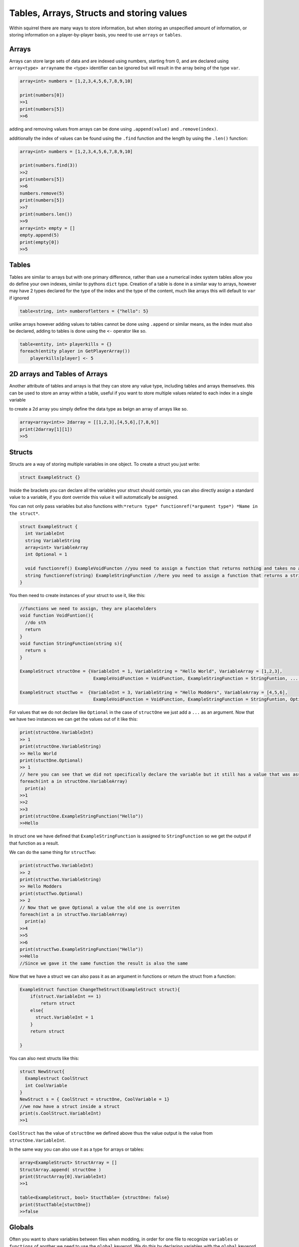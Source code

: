 Tables, Arrays, Structs and storing values
=================================

Within squirrel there are many ways to store information, but when storing an unspecified amount of information, or storing information on a player-by-player basis, you need to use ``arrays`` or ``tables``.

Arrays
------

Arrays can store large sets of data and are indexed using numbers, starting from 0, and are declared using ``array<type> arrayname`` the <type> identifier can be ignored but will result in the array being of the type ``var``.
  
.. code-block:: javascript

    array<int> numbers = [1,2,3,4,5,6,7,8,9,10]

    print(numbers[0])
    >>1
    print(numbers[5])
    >>6


adding and removing values from arrays can be done using ``.append(value)`` and ``.remove(index)``. 

additionally the index of values can be found using the ``.find`` function and the length by using the ``.len()`` function:

.. code-block:: javascript

    array<int> numbers = [1,2,3,4,5,6,7,8,9,10]

    print(numbers.find(3))
    >>2
    print(numbers[5])
    >>6
    numbers.remove(5)
    print(numbers[5])
    >>7
    print(numbers.len())
    >>9
    array<int> empty = []
    empty.append(5)
    print(empty[0])
    >>5


Tables
------
Tables are similar to arrays but with one primary difference, rather than use a numerical index system tables allow you do define your own indexes, similar to pythons ``dict`` type.
Creation of a table is done in a similar way to arrays, however may have 2 types declared for the type of the index and the type of the content, much like arrays this will default to ``var`` if ignored

.. code-block:: javascript

    table<string, int> numberofletters = {"hello": 5}

unlike arrays however adding values to tables cannot be done using ``.append`` or similar means, as the index must also be declared, adding to tables is done using the ``<-`` operator like so.

.. code-block:: javascript

    table<entity, int> playerkills = {}
    foreach(entity player in GetPlayerArray())
        playerkills[player] <- 5


2D arrays and Tables of Arrays
------------------------------
Another attribute of tables and arrays is that they can store any value type, including tables and arrays themselves. this can be used to store an array within a table, useful if you want to store multiple values related to each index in a single variable

to create a 2d array you simply define the data type as beign an array of arrays like so.

.. code-block:: javascript

    array<array<int>> 2darray = [[1,2,3],[4,5,6],[7,8,9]]
    print(2darray[1][1])
    >>5
Structs
--------
Structs are a way of storing multiple variables in one object. To create a struct you just write:

.. code-block:: javascript

    struct ExampleStruct {}
    
Inside the brackets you can declare all the variables your struct should contain, you can also directly assign a standard value to a variable, if you dont override this value it will automatically be assigned.

You can not only pass variables but also functions with:``*return type* functionref(*argument type*) *Name in the struct*``.

.. code-block:: javascript
  
    struct ExampleStruct {
      int VariableInt
      string VariableString
      array<int> VariableArray
      int Optional = 1
      
      void functionref() ExampleVoidFuncton //you need to assign a function that returns nothing and takes no arguments
      string functionref(string) ExampleStringFunction //here you need to assign a function that returns a string and takes a string as an argument
    }
    
You then need to create instances of your struct to use it, like this:

.. code-block:: javascript
      
      //functions we need to assign, they are placeholders
      void function VoidFuntion(){
        //do sth
        return
      }
      void function StringFunction(string s){
        return s
      }

      ExampleStruct structOne = {VariableInt = 1, VariableString = "Hello World", VariableArray = [1,2,3],
                                  ExampleVoidFunction = VoidFunction, ExampleStringFunction = StringFuntion, ... }
                                  
      ExampleStruct stuctTwo =  {VariableInt = 3, VariableString = "Hello Modders", VariableArray = [4,5,6],
                                  ExampleVoidFunction = VoidFunction, ExampleStringFunction = StringFuntion, Optional = 2}
      

For values that we do not declare like ``Optional`` in the case of ``structOne`` we just add a ``...`` as an argument.
Now that we have two instances we can get the values out of it like this:

.. code-block:: javascript

      print(structOne.VariableInt)
      >> 1
      print(structOne.VariableString)
      >> Hello World
      print(stuctOne.Optional)
      >> 1
      // here you can see that we did not specifically declare the variable but it still has a value that was assigned in the struct directly
      foreach(int a in structOne.VariableArray)
        print(a)
      >>1
      >>2
      >>3
      print(structOne.ExampleStringFunction("Hello"))
      >>Hello
 
In struct one we have defined that ``ExampleStringFunction`` is assigned to ``StringFunction`` so we get the output if that function as a result.
      
We can do the same thing for ``structTwo``:


.. code-block:: javascript

      print(structTwo.VariableInt)
      >> 2
      print(structTwo.VariableString)
      >> Hello Modders
      print(stuctTwo.Optional)
      >> 2
      // Now that we gave Optional a value the old one is overriten 
      foreach(int a in structTwo.VariableArray)
        print(a)
      >>4
      >>5
      >>6
      print(structTwo.ExampleStringFunction("Hello"))
      >>Hello
      //Since we gave it the same function the result is also the same

Now that we have a struct we can also pass it as an argument in functions or return the struct from a function:

.. code-block:: javascript 

    ExampleStruct function ChangeTheStruct(ExampleStruct struct){
        if(struct.VariableInt == 1)
            return struct
        else{
          struct.VariableInt = 1        
        }
        return struct
        
    }

You can also nest structs like this:

.. code-block:: javascript

    struct NewStruct{
      Examplestruct CoolStruct
      int CoolVariable
    }
    NewStruct s = { CoolStruct = structOne, CoolVariable = 1}
    //we now have a struct inside a struct
    print(s.CoolStruct.VariableInt)
    >>1
    
    
``CoolStruct`` has the value of ``structOne`` we defined above thus the value output is the value from ``structOne.VariableInt``.

In the same way you can also use it as a type for arrays or tables:

.. code-block:: javascript 

    array<ExampleStruct> StructArray = []
    StructArray.append( structOne )
    print(StructArray[0].VariableInt)
    >>1
    
    table<ExampleStruct, bool> StuctTable= {structOne: false}
    print(StuctTable[stuctOne])
    >>false

Globals
-------

Often you want to share variables between files when modding, in order for one file to recognize ``variables`` or ``functions`` of another we need to use the ``global`` keyword.
We do this by declaring variables with the ``global`` keyword at the very beginning of the file:

.. code-block:: javascript

    global int global_int
    global string global_string
    global float global_float = 1.0 // declaring the value directly is possible but optional
    global array<int> global_array
    global function global_function //we only need to declare the function name not the type
    global struct global_stuct
    
    global_int = 1
    global_string = "Northstar is awesome"
    global_array = [1,2,3,4]
    void function global_function(){
      //your code here
    }
    global_struct{
      int a = 1
    }
    
Notice how we do not have to define the ``variables`` or the ``functions`` right away.
You can now use and change all the global variables in a different file.
